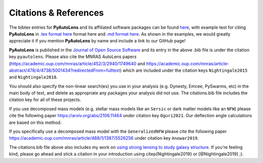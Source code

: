 .. _references:

Citations & References
======================

The bibtex entries for **PyAutoLens** and its affiliated software packages can be found
`here <https://github.com/Jammy2211/PyAutoLens/blob/master/files/citations.bib>`_, with example text for citing **PyAutoLens**
in `.tex format here <https://github.com/Jammy2211/PyAutoLens/blob/master/files/citations.tex>`_ format here and
`.md format here <https://github.com/Jammy2211/PyAutoLens/blob/master/files/citations.md>`_. As shown in the examples, we
would greatly appreciate it if you mention **PyAutoLens** by name and include a link to our GitHub page!

**PyAutoLens** is published in the `Journal of Open Source Software <https://joss.theoj.org/papers/10.21105/joss.02825#>`_ and its
entry in the above .bib file is under the citation key ``pyautolens``. Please also cite the MNRAS AutoLens
papers (https://academic.oup.com/mnras/article/452/3/2940/1749640 and https://academic.oup.com/mnras/article-abstract/478/4/4738/5001434?redirectedFrom=fulltext) which are included
under the citation keys ``Nightingale2015`` and ``Nightingale2018``.

You should also specify the non-linear search(es) you use in your analysis (e.g. Dynesty, Emcee, PySwarms, etc) in
the main body of text, and delete as appropriate any packages your analysis did not use. The citations.bib file includes
the citation key for all of these projects.

If you use decomposed mass models (e.g. stellar mass models like an ``Sersic`` or dark matter models like
an ``NFW``) please cite the following paper https://arxiv.org/abs/2106.11464 under
citation key ``Oguri2021``. Our deflection angle calculations are based on this method.

If you specifically use a decomposed mass model with the ``GeneralizedNFW`` please cite the following paper https://academic.oup.com/mnras/article/488/1/1387/5526256 under
citation key ``Anowar2019``.

The citations.bib file above also includes my work on `using strong lensing to study galaxy structure
<https://ui.adsabs.harvard.edu/abs/2019MNRAS.489.2049N/abstract>`_. If you're feeling kind, please go ahead and stick
a citation in your introduction using \citep{Nightingale2019} or [@Nightingale2019] ;).


